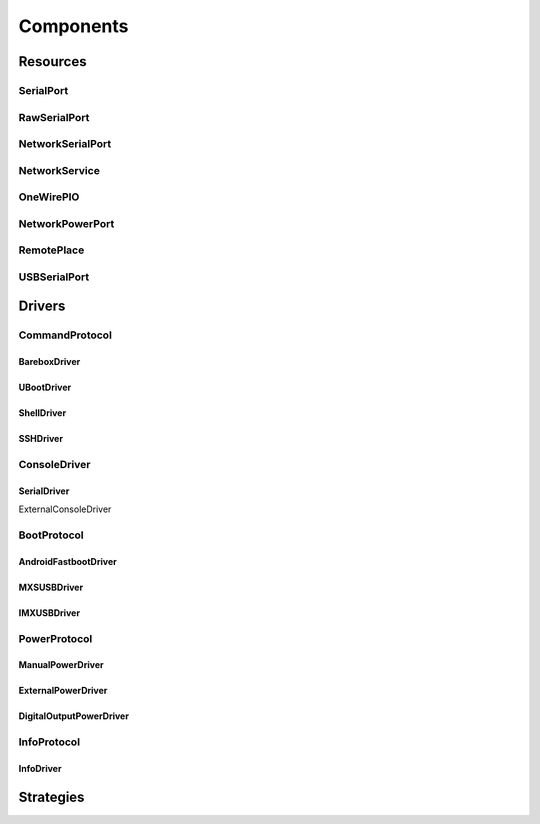 ============
 Components
============

Resources
=========

SerialPort
----------

RawSerialPort
-------------

NetworkSerialPort
-----------------

NetworkService
--------------

OneWirePIO
----------

NetworkPowerPort
----------------

RemotePlace
-----------

USBSerialPort
-------------

Drivers
=======

CommandProtocol
------------

BareboxDriver
~~~~~~~~~~~~~

UBootDriver
~~~~~~~~~~~


ShellDriver
~~~~~~~~~~~

SSHDriver
~~~~~~~~~

ConsoleDriver
-------------

SerialDriver
~~~~~~~~~~~~
ExternalConsoleDriver

BootProtocol
------------

AndroidFastbootDriver
~~~~~~~~~~~~~~~~~~~~~

MXSUSBDriver
~~~~~~~~~~~~

IMXUSBDriver
~~~~~~~~~~~~

PowerProtocol
-------------

ManualPowerDriver
~~~~~~~~~~~~~~~~~

ExternalPowerDriver
~~~~~~~~~~~~~~~~~~~

DigitalOutputPowerDriver
~~~~~~~~~~~~~~~~~~~~~~~~

InfoProtocol
------------

InfoDriver
~~~~~~~~~~

Strategies
==========


